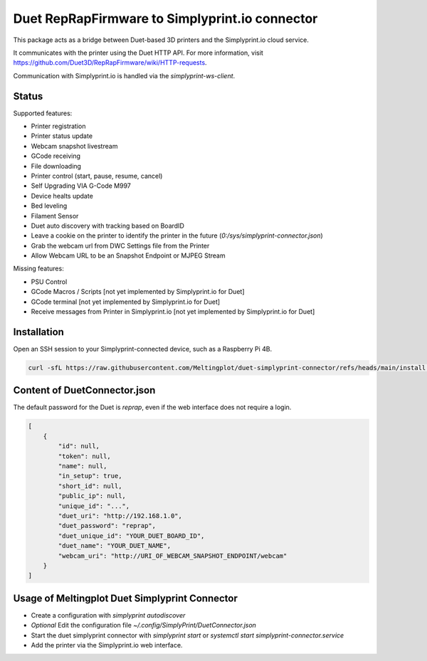 Duet RepRapFirmware to Simplyprint.io connector
================================================

This package acts as a bridge between Duet-based 3D printers and the Simplyprint.io cloud service.

It communicates with the printer using the Duet HTTP API.
For more information, visit https://github.com/Duet3D/RepRapFirmware/wiki/HTTP-requests.

Communication with Simplyprint.io is handled via the `simplyprint-ws-client`.

------------
Status
------------

Supported features:

- Printer registration
- Printer status update
- Webcam snapshot livestream
- GCode receiving
- File downloading
- Printer control (start, pause, resume, cancel)
- Self Upgrading VIA G-Code M997
- Device healts update
- Bed leveling
- Filament Sensor
- Duet auto discovery with tracking based on BoardID
- Leave a cookie on the printer to identify the printer in the future (`0:/sys/simplyprint-connector.json`)
- Grab the webcam url from DWC Settings file from the Printer
- Allow Webcam URL to be an Snapshot Endpoint or MJPEG Stream

Missing features:

- PSU Control
- GCode Macros / Scripts [not yet implemented by Simplyprint.io for Duet]
- GCode terminal [not yet implemented by Simplyprint.io for Duet]
- Receive messages from Printer in Simplyprint.io [not yet implemented by Simplyprint.io for Duet]


------------
Installation
------------
Open an SSH session to your Simplyprint-connected device, such as a Raspberry Pi 4B.

.. code-block:: sh

    curl -sfL https://raw.githubusercontent.com/Meltingplot/duet-simplyprint-connector/refs/heads/main/install.sh | bash -


-----------------------------
Content of DuetConnector.json
-----------------------------

The default password for the Duet is `reprap`, even if the web interface does not require a login.

.. code-block:: json

    [
        {
            "id": null,
            "token": null,
            "name": null,
            "in_setup": true,
            "short_id": null,
            "public_ip": null,
            "unique_id": "...",
            "duet_uri": "http://192.168.1.0",
            "duet_password": "reprap",
            "duet_unique_id": "YOUR_DUET_BOARD_ID",
            "duet_name": "YOUR_DUET_NAME",
            "webcam_uri": "http://URI_OF_WEBCAM_SNAPSHOT_ENDPOINT/webcam"
        }
    ]


-----------------------------------------------
Usage of Meltingplot Duet Simplyprint Connector
-----------------------------------------------

- Create a configuration with `simplyprint autodiscover`
- *Optional* Edit the configuration file `~/.config/SimplyPrint/DuetConnector.json`
- Start the duet simplyprint connector with `simplyprint start` or `systemctl start simplyprint-connector.service`
- Add the printer via the Simplyprint.io web interface.
